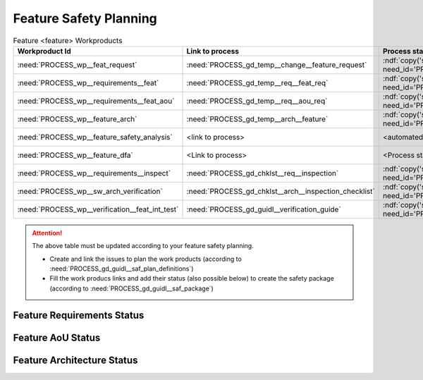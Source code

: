 ..
   # *******************************************************************************
   # Copyright (c) 2025 Contributors to the Eclipse Foundation
   #
   # See the NOTICE file(s) distributed with this work for additional
   # information regarding copyright ownership.
   #
   # This program and the accompanying materials are made available under the
   # terms of the Apache License Version 2.0 which is available at
   # https://www.apache.org/licenses/LICENSE-2.0
   #
   # SPDX-License-Identifier: Apache-2.0
   # *******************************************************************************

.. _feature_safety_wp_template:

Feature Safety Planning
=======================

.. list-table:: Feature <feature> Workproducts
    :header-rows: 1

    * - Workproduct Id
      - Link to process
      - Process status
      - Link to issue
      - Link to WP
      - WP status

    * - :need:`PROCESS_wp__feat_request`
      - :need:`PROCESS_gd_temp__change__feature_request`
      - :ndf:`copy('status', need_id='PROCESS_gd_temp__change__feature_request')`
      - https://github.com/eclipse-score/score/issues/760
      - :need:`doc__persistency_kvs`
      - :ndf:`copy('status', need_id='doc__persistency_kvs')`

    * - :need:`PROCESS_wp__requirements__feat`
      - :need:`PROCESS_gd_temp__req__feat_req`
      - :ndf:`copy('status', need_id='PROCESS_gd_temp__req__feat_req')`
      - https://github.com/eclipse-score/score/issues/960
      - :doc:`../requirements/index`
      - see below

    * - :need:`PROCESS_wp__requirements__feat_aou`
      - :need:`PROCESS_gd_temp__req__aou_req`
      - :ndf:`copy('status', need_id='PROCESS_gd_temp__req__aou_req')`
      - https://github.com/eclipse-score/score/issues/960
      - :doc:`../requirements/index`
      - see below

    * - :need:`PROCESS_wp__feature_arch`
      - :need:`PROCESS_gd_temp__arch__feature`
      - :ndf:`copy('status', need_id='PROCESS_gd_temp__arch__feature')`
      - https://github.com/eclipse-score/score/issues/1020
      - :doc:`../architecture/index`
      - see below

    * - :need:`PROCESS_wp__feature_safety_analysis`
      - <link to process>
      - <automated>
      - https://github.com/eclipse-score/score/issues/965
      - :need:`doc__persistency_safety_analysis`
      - <automated>

    * - :need:`PROCESS_wp__feature_dfa`
      - <Link to process>
      - <Process status>
      - https://github.com/eclipse-score/score/issues/965
      - :need:`doc__persistency_dfa`
      - <automated>

    * - :need:`PROCESS_wp__requirements__inspect`
      - :need:`PROCESS_gd_chklst__req__inspection`
      - :ndf:`copy('status', need_id='PROCESS_gd_chklst__req__inspection')`
      - n/a
      - Checklist used in Pull Request Review
      - n/a

    * - :need:`PROCESS_wp__sw_arch_verification`
      - :need:`PROCESS_gd_chklst__arch__inspection_checklist`
      - :ndf:`copy('status', need_id='PROCESS_gd_chklst__arch__inspection_checklist')`
      - n/a
      - Checklist used in Pull Request Review
      - n/a

    * - :need:`PROCESS_wp__verification__feat_int_test`
      - :need:`PROCESS_gd_guidl__verification_guide`
      - :ndf:`copy('status', need_id='PROCESS_gd_guidl__verification_guide')`
      - <link to issue>
      - https://github.com/eclipse-score/score/issues/964
      - <automated>

.. attention::
    The above table must be updated according to your feature safety planning.

    - Create and link the issues to plan the work products (according to :need:`PROCESS_gd_guidl__saf_plan_definitions`)
    - Fill the work producs links and add their status (also possible below) to create the safety package (according to :need:`PROCESS_gd_guidl__saf_package`)

Feature Requirements Status
---------------------------

.. needtable::
   :style: table
   :types: feat_req
   :tags: feature_name
   :columns: id;status
   :colwidths: 25,25
   :sort: title

Feature AoU Status
------------------

.. needtable::
   :style: table
   :types: aou_req
   :tags: feature_name
   :columns: id;status
   :colwidths: 25,25
   :sort: title

Feature Architecture Status
---------------------------

.. needtable::
   :style: table
   :types: feat_arc_sta; feat_arc_dyn
   :tags: feature_name
   :columns: id;status
   :colwidths: 25,25
   :sort: title
